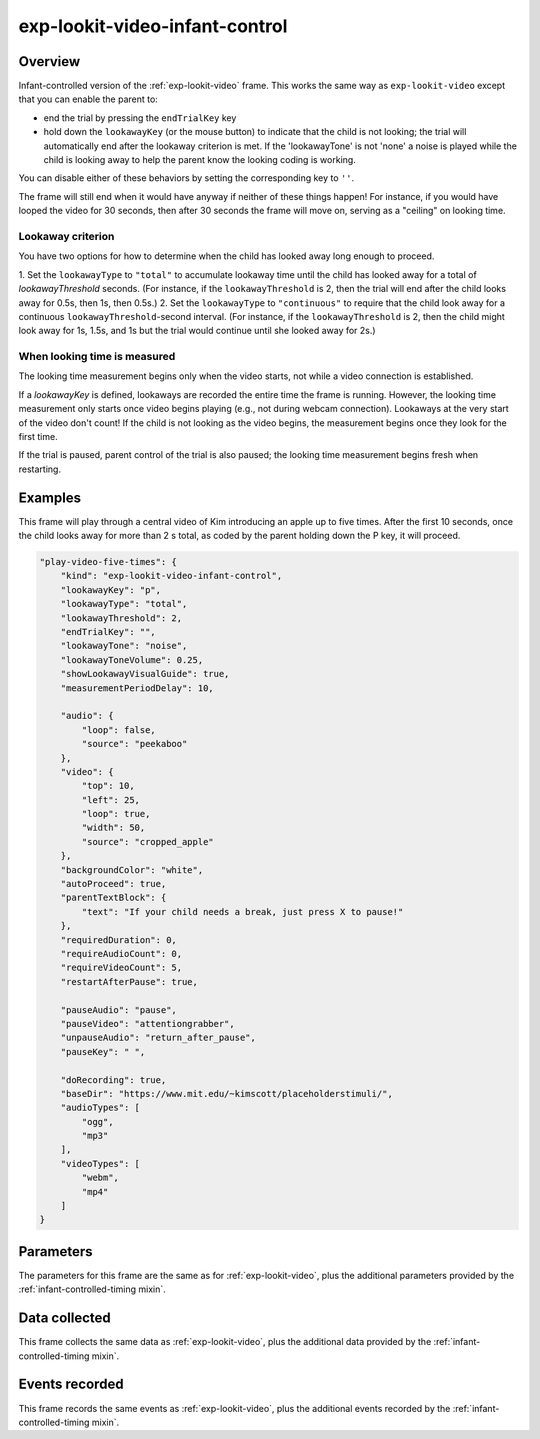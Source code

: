 exp-lookit-video-infant-control
==============================================

Overview
------------------

Infant-controlled version of the :ref:`exp-lookit-video` frame. This works the same way as
``exp-lookit-video`` except that you can enable the parent to:

- end the trial by pressing the ``endTrialKey`` key
- hold down the ``lookawayKey`` (or the mouse button) to indicate that the child is not looking; the trial will automatically end
  after the lookaway criterion is met. If the 'lookawayTone' is not 'none' a noise is played while the child is looking
  away to help the parent know the looking coding is working.

You can disable either of these behaviors by setting the corresponding key to ``''``.

The frame will still end when it would have anyway if neither of these things happen! For instance, if you would have
looped the video for 30 seconds, then after 30 seconds the frame will move on, serving as a "ceiling" on looking time.

Lookaway criterion
~~~~~~~~~~~~~~~~~~~~~~~

You have two options for how to determine when the child has looked away long enough to proceed.

1. Set the ``lookawayType`` to ``"total"`` to accumulate lookaway time until the child has looked away for a total of
`lookawayThreshold` seconds. (For instance, if the ``lookawayThreshold`` is 2, then the trial will end after the child
looks away for 0.5s, then 1s, then 0.5s.)
2. Set the ``lookawayType`` to ``"continuous"`` to require that the child look
away for a continuous ``lookawayThreshold``-second interval. (For instance, if the ``lookawayThreshold`` is 2, then the
child might look away for 1s, 1.5s, and 1s but the trial would continue until she looked away for 2s.)

When looking time is measured
~~~~~~~~~~~~~~~~~~~~~~~~~~~~~~~

The looking time measurement begins only when the video starts, not while a video connection is established.

If a `lookawayKey` is defined, lookaways are recorded the entire time the frame is running. However, the looking
time measurement only starts once video begins playing (e.g., not during webcam connection). Lookaways at the very
start of the video don't count! If the child is not looking as the video begins, the measurement begins once they look
for the first time.

If the trial is paused, parent control of the trial is also paused; the looking time measurement begins fresh when
restarting.

Examples
----------------

This frame will play through a central video of Kim introducing an apple up to five times. After the first 10 seconds,
once the child looks away for more than 2 s total, as coded by the parent holding down the P key, it will proceed.

.. code:: javascript

    "play-video-five-times": {
        "kind": "exp-lookit-video-infant-control",
        "lookawayKey": "p",
        "lookawayType": "total",
        "lookawayThreshold": 2,
        "endTrialKey": "",
        "lookawayTone": "noise",
        "lookawayToneVolume": 0.25,
        "showLookawayVisualGuide": true,
        "measurementPeriodDelay": 10,

        "audio": {
            "loop": false,
            "source": "peekaboo"
        },
        "video": {
            "top": 10,
            "left": 25,
            "loop": true,
            "width": 50,
            "source": "cropped_apple"
        },
        "backgroundColor": "white",
        "autoProceed": true,
        "parentTextBlock": {
            "text": "If your child needs a break, just press X to pause!"
        },
        "requiredDuration": 0,
        "requireAudioCount": 0,
        "requireVideoCount": 5,
        "restartAfterPause": true,

        "pauseAudio": "pause",
        "pauseVideo": "attentiongrabber",
        "unpauseAudio": "return_after_pause",
        "pauseKey": " ",

        "doRecording": true,
        "baseDir": "https://www.mit.edu/~kimscott/placeholderstimuli/",
        "audioTypes": [
            "ogg",
            "mp3"
        ],
        "videoTypes": [
            "webm",
            "mp4"
        ]
    }



Parameters
----------------

The parameters for this frame are the same as for :ref:`exp-lookit-video`, plus the additional parameters
provided by the :ref:`infant-controlled-timing mixin`.

Data collected
----------------

This frame collects the same data as :ref:`exp-lookit-video`, plus the additional data
provided by the :ref:`infant-controlled-timing mixin`.

Events recorded
----------------

This frame records the same events as :ref:`exp-lookit-video`, plus the additional events
recorded by the :ref:`infant-controlled-timing mixin`.